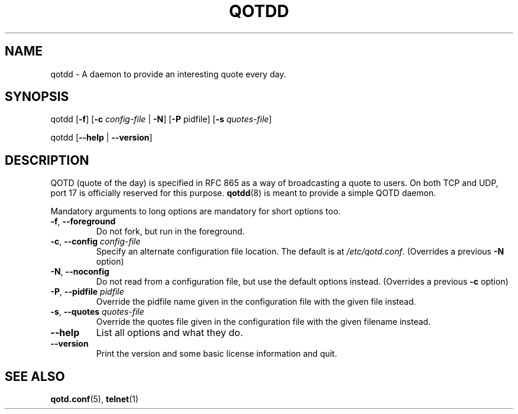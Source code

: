.TH QOTDD 8 2016-01-29 "qotd 0.2" ""
.SH NAME
qotdd \- A daemon to provide an interesting quote every day.
.SH SYNOPSIS
.P
qotdd [\fB\-f\fR] [\fB\-c\fR \fIconfig\-file\fR | \fB\-N\fR] [\fB\-P\fR pidfile] [\fB\-s\fR \fIquotes\-file\fR]
.P
qotdd [\fB\-\-help\fR | \fB\-\-version\fR]
.SH DESCRIPTION
QOTD (quote of the day) is specified in RFC 865 as a way of broadcasting a quote to users. On both TCP and UDP, port 17 is officially reserved for this purpose. \fBqotdd\fR(8) is meant to provide a simple QOTD daemon.
.P
Mandatory arguments to long options are mandatory for short options too.
.TP
\fB\-f\fR, \fB\-\-foreground\fR
Do not fork, but run in the foreground.
.TP
\fB\-c\fR, \fB\-\-config\fR \fIconfig\-file\fR
Specify an alternate configuration file location. The default is at \fI/etc/qotd.conf\fR. (Overrides a previous \fB-N\fR option)
.TP
\fB\-N\fR, \fB\-\-noconfig\fR
Do not read from a configuration file, but use the default options instead. (Overrides a previous \fB-c\fR option)
.TP
\fB\-P\fR, \fB\-\-pidfile\fR \fIpidfile\fR
Override the pidfile name given in the configuration file with the given file instead.
.TP
\fB\-s\fR, \fB\-\-quotes\fR \fIquotes\-file\fR
Override the quotes file given in the configuration file with the given filename instead.
.TP
.BR \-\-help
List all options and what they do.
.TP
.BR \-\-version
Print the version and some basic license information and quit.
.SH SEE ALSO
.TP
\fBqotd.conf\fR(5), \fBtelnet\fR(1)
